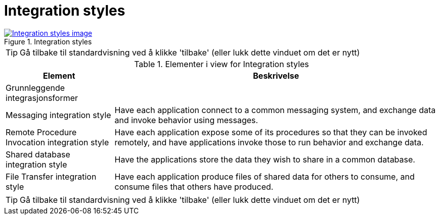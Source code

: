 = Integration styles
:wysiwig_editing: 1
ifeval::[{wysiwig_editing} == 1]
:imagepath: ../images/
endif::[]
ifeval::[{wysiwig_editing} == 0]
:imagepath: main@messaging:messaging-appendixes:
endif::[]
:experimental:
:toclevels: 4
:sectnums:
:sectnumlevels: 0



.Integration styles
image::{imagepath}Integration styles.png[alt=Integration styles image, link=https://altinn.github.io/ark/models/archi-all?view=50efdaf8-b51b-45c6-bca7-6aaff04246e6]


TIP: Gå tilbake til standardvisning ved å klikke 'tilbake' (eller lukk dette vinduet om det er nytt)


[cols ="1,3", options="header"]
.Elementer i view for Integration styles
|===

| Element
| Beskrivelse

| Grunnleggende integrasjonsformer
a| 

| Messaging integration style
a| Have each application connect to a common messaging system, and exchange data and invoke behavior using messages.

| Remote Procedure Invocation integration style
a| Have each application expose some of its procedures so that they can be invoked remotely, and have applications invoke those to run behavior and exchange data.

| Shared database integration style
a| Have the applications store the data they wish to share in a common database.

| File Transfer integration style
a| Have each application produce files of shared data for others to consume, and consume files that others have produced.

|===
****
TIP: Gå tilbake til standardvisning ved å klikke 'tilbake' (eller lukk dette vinduet om det er nytt)
****


